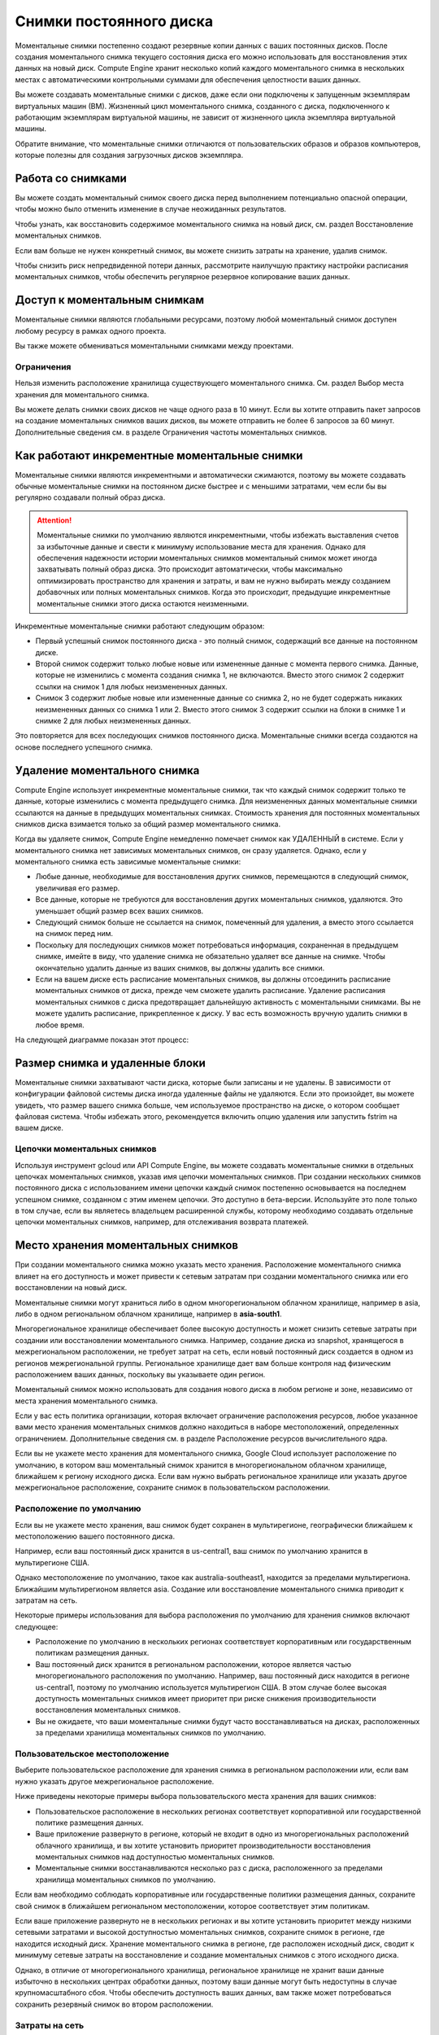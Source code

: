 Снимки постоянного диска
=========================

Моментальные снимки постепенно создают резервные копии данных с ваших постоянных дисков. После создания моментального снимка текущего состояния диска его можно использовать для восстановления этих данных на новый диск. Compute Engine хранит несколько копий каждого моментального снимка в нескольких местах с автоматическими контрольными суммами для обеспечения целостности ваших данных.

Вы можете создавать моментальные снимки с дисков, даже если они подключены к запущенным экземплярам виртуальных машин (ВМ). Жизненный цикл моментального снимка, созданного с диска, подключенного к работающим экземплярам виртуальной машины, не зависит от жизненного цикла экземпляра виртуальной машины.

Обратите внимание, что моментальные снимки отличаются от пользовательских образов и образов компьютеров, которые полезны для создания загрузочных дисков экземпляра.

Работа со снимками
~~~~~~~~~~~~~~~~~~~~~

Вы можете создать моментальный снимок своего диска перед выполнением потенциально опасной операции, чтобы можно было отменить изменение в случае неожиданных результатов.

Чтобы узнать, как восстановить содержимое моментального снимка на новый диск, см. раздел Восстановление моментальных снимков.

Если вам больше не нужен конкретный снимок, вы можете снизить затраты на хранение, удалив снимок.

Чтобы снизить риск непредвиденной потери данных, рассмотрите наилучшую практику настройки расписания моментальных снимков, чтобы обеспечить регулярное резервное копирование ваших данных.

Доступ к моментальным снимкам
~~~~~~~~~~~~~~~~~~~~~~~~~~~~~~~~

Моментальные снимки являются глобальными ресурсами, поэтому любой моментальный снимок доступен любому ресурсу в рамках одного проекта.

Вы также можете обмениваться моментальными снимками между проектами.

Ограничения
""""""""""""""""

Нельзя изменить расположение хранилища существующего моментального снимка. См. раздел Выбор места хранения для моментального снимка.

Вы можете делать снимки своих дисков не чаще одного раза в 10 минут. Если вы хотите отправить пакет запросов на создание моментальных снимков ваших дисков, вы можете отправить не более 6 запросов за 60 минут. Дополнительные сведения см. в разделе Ограничения частоты моментальных снимков.

Как работают инкрементные моментальные снимки
~~~~~~~~~~~~~~~~~~~~~~~~~~~~~~~~~~~~~~~~~~~~~~~~~~~~

Моментальные снимки являются инкрементными и автоматически сжимаются, поэтому вы можете создавать обычные моментальные снимки на постоянном диске быстрее и с меньшими затратами, чем если бы вы регулярно создавали полный образ диска.

.. attention::  Моментальные снимки по умолчанию являются инкрементными, чтобы избежать выставления счетов за избыточные данные и свести к минимуму использование места для хранения. Однако для обеспечения надежности истории моментальных снимков моментальный снимок может иногда захватывать полный образ диска. Это происходит автоматически, чтобы максимально оптимизировать пространство для хранения и затраты, и вам не нужно выбирать между созданием добавочных или полных моментальных снимков. Когда это происходит, предыдущие инкрементные моментальные снимки этого диска остаются неизменными.

Инкрементные моментальные снимки работают следующим образом:

* Первый успешный снимок постоянного диска - это полный снимок, содержащий все данные на постоянном диске.
* Второй снимок содержит только любые новые или измененные данные с момента первого снимка. Данные, которые не изменились с момента создания снимка 1, не включаются. Вместо этого снимок 2 содержит ссылки на снимок 1 для любых неизмененных данных.
* Снимок 3 содержит любые новые или измененные данные со снимка 2, но не будет содержать никаких неизмененных данных со снимка 1 или 2. Вместо этого снимок 3 содержит ссылки на блоки в снимке 1 и снимке 2 для любых неизмененных данных.

Это повторяется для всех последующих снимков постоянного диска. Моментальные снимки всегда создаются на основе последнего успешного снимка.

.. figure:: creating-snapshot.png
	:scale: 100%
	:align: center
	
Удаление моментального снимка
~~~~~~~~~~~~~~~~~~~~~~~~~~~~~~~

Compute Engine использует инкрементные моментальные снимки, так что каждый снимок содержит только те данные, которые изменились с момента предыдущего снимка. Для неизмененных данных моментальные снимки ссылаются на данные в предыдущих моментальных снимках. Стоимость хранения для постоянных моментальных снимков диска взимается только за общий размер моментального снимка.

Когда вы удаляете снимок, Compute Engine немедленно помечает снимок как УДАЛЕННЫЙ в системе. Если у моментального снимка нет зависимых моментальных снимков, он сразу удаляется. Однако, если у моментального снимка есть зависимые моментальные снимки:

* Любые данные, необходимые для восстановления других снимков, перемещаются в следующий снимок, увеличивая его размер.
* Все данные, которые не требуются для восстановления других моментальных снимков, удаляются. Это уменьшает общий размер всех ваших снимков.
* Следующий снимок больше не ссылается на снимок, помеченный для удаления, а вместо этого ссылается на снимок перед ним.

* Поскольку для последующих снимков может потребоваться информация, сохраненная в предыдущем снимке, имейте в виду, что удаление снимка не обязательно удаляет все данные на снимке. Чтобы окончательно удалить данные из ваших снимков, вы должны удалить все снимки.

* Если на вашем диске есть расписание моментальных снимков, вы должны отсоединить расписание моментальных снимков от диска, прежде чем сможете удалить расписание. Удаление расписания моментальных снимков с диска предотвращает дальнейшую активность с моментальными снимками. Вы не можете удалить расписание, прикрепленное к диску. У вас есть возможность вручную удалить снимки в любое время.

На следующей диаграмме показан этот процесс:

.. figure:: deleting-snapshot.png
	:scale: 100%
	:align: center
	
Размер снимка и удаленные блоки
~~~~~~~~~~~~~~~~~~~~~~~~~~~~~~~~

Моментальные снимки захватывают части диска, которые были записаны и не удалены. В зависимости от конфигурации файловой системы диска иногда удаленные файлы не удаляются. Если это произойдет, вы можете увидеть, что размер вашего снимка больше, чем используемое пространство на диске, о котором сообщает файловая система. Чтобы избежать этого, рекомендуется включить опцию удаления или запустить fstrim на вашем диске.

Цепочки моментальных снимков
"""""""""""""""""""""""""""""""

Используя инструмент gcloud или API Compute Engine, вы можете создавать моментальные снимки в отдельных цепочках моментальных снимков, указав имя цепочки моментальных снимков. При создании нескольких снимков постоянного диска с использованием имени цепочки каждый снимок постепенно основывается на последнем успешном снимке, созданном с этим именем цепочки. Это доступно в бета-версии. Используйте это поле только в том случае, если вы являетесь владельцем расширенной службы, которому необходимо создавать отдельные цепочки моментальных снимков, например, для отслеживания возврата платежей.

Место хранения моментальных снимков
~~~~~~~~~~~~~~~~~~~~~~~~~~~~~~~~~~~~~

При создании моментального снимка можно указать место хранения. Расположение моментального снимка влияет на его доступность и может привести к сетевым затратам при создании моментального снимка или его восстановлении на новый диск.

Моментальные снимки могут храниться либо в одном многорегиональном облачном хранилище, например в asia, либо в одном региональном облачном хранилище, например в **asia-south1**.

Многорегиональное хранилище обеспечивает более высокую доступность и может снизить сетевые затраты при создании или восстановлении моментального снимка. Например, создание диска из snapshot, хранящегося в межрегиональном расположении, не требует затрат на сеть, если новый постоянный диск создается в одном из регионов межрегиональной группы. Региональное хранилище дает вам больше контроля над физическим расположением ваших данных, поскольку вы указываете один регион.

Моментальный снимок можно использовать для создания нового диска в любом регионе и зоне, независимо от места хранения моментального снимка.

Если у вас есть политика организации, которая включает ограничение расположения ресурсов, любое указанное вами место хранения моментальных снимков должно находиться в наборе местоположений, определенных ограничением. Дополнительные сведения см. в разделе Расположение ресурсов вычислительного ядра.

Если вы не укажете место хранения для моментального снимка, Google Cloud использует расположение по умолчанию, в котором ваш моментальный снимок хранится в многорегиональном облачном хранилище, ближайшем к региону исходного диска. Если вам нужно выбрать региональное хранилище или указать другое межрегиональное расположение, сохраните снимок в пользовательском расположении.


Расположение по умолчанию
"""""""""""""""""""""""""""""

Если вы не укажете место хранения, ваш снимок будет сохранен в мультирегионе, географически ближайшем к местоположению вашего постоянного диска.

Например, если ваш постоянный диск хранится в us-central1, ваш снимок по умолчанию хранится в мультирегионе США.

Однако местоположение по умолчанию, такое как  australia-southeast1, находится за пределами мультирегиона. Ближайшим мультирегионом является asia. Создание или восстановление моментального снимка приводит к затратам на сеть.

Некоторые примеры использования для выбора расположения по умолчанию для хранения снимков включают следующее:

* Расположение по умолчанию в нескольких регионах соответствует корпоративным или государственным политикам размещения данных.
* Ваш постоянный диск хранится в региональном расположении, которое является частью многорегионального расположения по умолчанию. Например, ваш постоянный диск находится в регионе us-central1, поэтому по умолчанию используется мультирегион США. В этом случае более высокая доступность моментальных снимков имеет приоритет при риске снижения производительности восстановления моментальных снимков.
* Вы не ожидаете, что ваши моментальные снимки будут часто восстанавливаться на дисках, расположенных за пределами хранилища моментальных снимков по умолчанию.

Пользовательское местоположение
"""""""""""""""""""""""""""""""""""

Выберите пользовательское расположение для хранения снимка в региональном расположении или, если вам нужно указать другое межрегиональное расположение.

Ниже приведены некоторые примеры выбора пользовательского места хранения для ваших снимков:

* Пользовательское расположение в нескольких регионах соответствует корпоративной или государственной политике размещения данных.
* Ваше приложение развернуто в регионе, который не входит в одно из многорегиональных расположений облачного хранилища, и вы хотите установить приоритет производительности восстановления моментальных снимков над доступностью моментальных снимков.
* Моментальные снимки восстанавливаются несколько раз с диска, расположенного за пределами хранилища моментальных снимков по умолчанию.

Если вам необходимо соблюдать корпоративные или государственные политики размещения данных, сохраните свой снимок в ближайшем региональном местоположении, которое соответствует этим политикам.

Если ваше приложение развернуто не в нескольких регионах и вы хотите установить приоритет между низкими сетевыми затратами и высокой доступностью моментальных снимков, сохраните снимок в регионе, где находится исходный диск. Хранение моментального снимка в регионе, где расположен исходный диск, сводит к минимуму сетевые затраты на восстановление и создание моментальных снимков с этого исходного диска.

Однако, в отличие от многорегионального хранилища, региональное хранилище не хранит ваши данные избыточно в нескольких центрах обработки данных, поэтому ваши данные могут быть недоступны в случае крупномасштабного сбоя. Чтобы обеспечить доступность ваших данных, вам также может потребоваться сохранить резервный снимок во втором расположении.

Затраты на сеть
""""""""""""""""

Выбор места хранения моментальных снимков имеет жизненно важное значение для минимизации затрат на сеть. Если вы храните снимок в том же регионе, что и исходный диск, плата за подключение к сети при доступе к этому снимку из того же региона не взимается. Если вы получаете доступ к снимку из другого региона, это будет стоить сети.

Если географическое расположение хранилища исходного диска совпадает с его мультирегиональным, плата за подключение к сети не взимается.

Например, если ваш исходный диск находится в регионе asia-east1-a, вы можете сохранить свой снимок в регионе asia-east1-a или в мультирегионе asia. Вы не понесете затрат на сеть при доступе к своим моментальным снимкам.

За межрегиональный доступ к сети взимается плата. Например, если ваш исходный диск находится в asia-east1, а вы храните свои снимки в asia-east12, вы понесете расходы на сеть при доступе к снимку между этими двумя регионами.

В двух регионах, australia-southeast1 и southamerica-east1, по умолчанию установлено хранилище моментальных снимков для нескольких регионов, что потребует затрат на сеть, если вы не переопределите значение по умолчанию при создании моментального снимка:

* Если ваш исходный диск находится в australia-southeast1, место хранения моментальных снимков по умолчанию находится в мультирегионе asia. Чтобы снизить затраты, переопределите это расположение по умолчанию и храните свои снимки в регионе australia-southeast1.

* Если ваш исходный диск находится в southamerica-east1, место хранения моментальных снимков по умолчанию находится в мультирегионе us. Чтобы снизить затраты, переопределите это расположение по умолчанию и храните свои снимки в регионе southamerica-east1.

Если вы восстановите моментальный снимок на диск в регионе, который не включен в расположение хранилища моментального снимка, вы понесете расходы на сеть. Например, если вы создадите новый региональный постоянный диск в australia-southeast1 из моментального снимка, хранящегося в asia, в многорегиональном расположении, вы понесете расходы на сеть.

Creating snapshots
~~~~~~~~~~~~~~~~~~~~~

https://cloud.google.com/compute/docs/disks/create-snapshots#creating_snapshots
